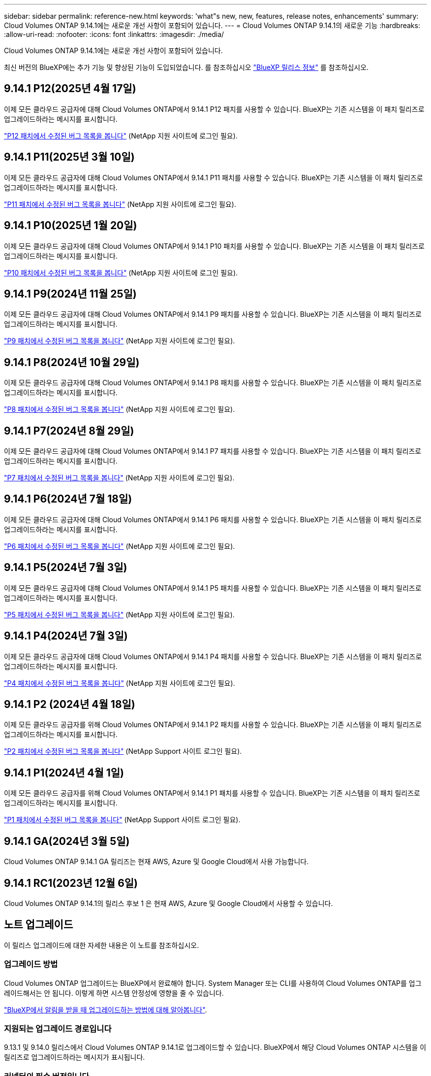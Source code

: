 ---
sidebar: sidebar 
permalink: reference-new.html 
keywords: 'what"s new, new, features, release notes, enhancements' 
summary: Cloud Volumes ONTAP 9.14.1에는 새로운 개선 사항이 포함되어 있습니다. 
---
= Cloud Volumes ONTAP 9.14.1의 새로운 기능
:hardbreaks:
:allow-uri-read: 
:nofooter: 
:icons: font
:linkattrs: 
:imagesdir: ./media/


[role="lead"]
Cloud Volumes ONTAP 9.14.1에는 새로운 개선 사항이 포함되어 있습니다.

최신 버전의 BlueXP에는 추가 기능 및 향상된 기능이 도입되었습니다. 를 참조하십시오 https://docs.netapp.com/us-en/bluexp-cloud-volumes-ontap/whats-new.html["BlueXP 릴리스 정보"^] 를 참조하십시오.



== 9.14.1 P12(2025년 4월 17일)

이제 모든 클라우드 공급자에 대해 Cloud Volumes ONTAP에서 9.14.1 P12 패치를 사용할 수 있습니다. BlueXP는 기존 시스템을 이 패치 릴리즈로 업그레이드하라는 메시지를 표시합니다.

https://mysupport.netapp.com/site/products/all/details/cloud-volumes-ontap/downloads-tab/download/62632/9.14.1P12["P12 패치에서 수정된 버그 목록을 봅니다"^] (NetApp 지원 사이트에 로그인 필요).



== 9.14.1 P11(2025년 3월 10일)

이제 모든 클라우드 공급자에 대해 Cloud Volumes ONTAP에서 9.14.1 P11 패치를 사용할 수 있습니다. BlueXP는 기존 시스템을 이 패치 릴리즈로 업그레이드하라는 메시지를 표시합니다.

https://mysupport.netapp.com/site/products/all/details/cloud-volumes-ontap/downloads-tab/download/62632/9.14.1P11["P11 패치에서 수정된 버그 목록을 봅니다"^] (NetApp 지원 사이트에 로그인 필요).



== 9.14.1 P10(2025년 1월 20일)

이제 모든 클라우드 공급자에 대해 Cloud Volumes ONTAP에서 9.14.1 P10 패치를 사용할 수 있습니다. BlueXP는 기존 시스템을 이 패치 릴리즈로 업그레이드하라는 메시지를 표시합니다.

https://mysupport.netapp.com/site/products/all/details/cloud-volumes-ontap/downloads-tab/download/62632/9.14.1P10["P10 패치에서 수정된 버그 목록을 봅니다"^] (NetApp 지원 사이트에 로그인 필요).



== 9.14.1 P9(2024년 11월 25일)

이제 모든 클라우드 공급자에 대해 Cloud Volumes ONTAP에서 9.14.1 P9 패치를 사용할 수 있습니다. BlueXP는 기존 시스템을 이 패치 릴리즈로 업그레이드하라는 메시지를 표시합니다.

https://mysupport.netapp.com/site/products/all/details/cloud-volumes-ontap/downloads-tab/download/62632/9.14.1P9["P9 패치에서 수정된 버그 목록을 봅니다"^] (NetApp 지원 사이트에 로그인 필요).



== 9.14.1 P8(2024년 10월 29일)

이제 모든 클라우드 공급자에 대해 Cloud Volumes ONTAP에서 9.14.1 P8 패치를 사용할 수 있습니다. BlueXP는 기존 시스템을 이 패치 릴리즈로 업그레이드하라는 메시지를 표시합니다.

https://mysupport.netapp.com/site/products/all/details/cloud-volumes-ontap/downloads-tab/download/62632/9.14.1P8["P8 패치에서 수정된 버그 목록을 봅니다"^] (NetApp 지원 사이트에 로그인 필요).



== 9.14.1 P7(2024년 8월 29일)

이제 모든 클라우드 공급자에 대해 Cloud Volumes ONTAP에서 9.14.1 P7 패치를 사용할 수 있습니다. BlueXP는 기존 시스템을 이 패치 릴리즈로 업그레이드하라는 메시지를 표시합니다.

https://mysupport.netapp.com/site/products/all/details/cloud-volumes-ontap/downloads-tab/download/62632/9.14.1P7["P7 패치에서 수정된 버그 목록을 봅니다"^] (NetApp 지원 사이트에 로그인 필요).



== 9.14.1 P6(2024년 7월 18일)

이제 모든 클라우드 공급자에 대해 Cloud Volumes ONTAP에서 9.14.1 P6 패치를 사용할 수 있습니다. BlueXP는 기존 시스템을 이 패치 릴리즈로 업그레이드하라는 메시지를 표시합니다.

https://mysupport.netapp.com/site/products/all/details/cloud-volumes-ontap/downloads-tab/download/62632/9.14.1P6["P6 패치에서 수정된 버그 목록을 봅니다"^] (NetApp 지원 사이트에 로그인 필요).



== 9.14.1 P5(2024년 7월 3일)

이제 모든 클라우드 공급자에 대해 Cloud Volumes ONTAP에서 9.14.1 P5 패치를 사용할 수 있습니다. BlueXP는 기존 시스템을 이 패치 릴리즈로 업그레이드하라는 메시지를 표시합니다.

https://mysupport.netapp.com/site/products/all/details/cloud-volumes-ontap/downloads-tab/download/62632/9.14.1P5["P5 패치에서 수정된 버그 목록을 봅니다"^] (NetApp 지원 사이트에 로그인 필요).



== 9.14.1 P4(2024년 7월 3일)

이제 모든 클라우드 공급자에 대해 Cloud Volumes ONTAP에서 9.14.1 P4 패치를 사용할 수 있습니다. BlueXP는 기존 시스템을 이 패치 릴리즈로 업그레이드하라는 메시지를 표시합니다.

https://mysupport.netapp.com/site/products/all/details/cloud-volumes-ontap/downloads-tab/download/62632/9.14.1P4["P4 패치에서 수정된 버그 목록을 봅니다"^] (NetApp 지원 사이트에 로그인 필요).



== 9.14.1 P2 (2024년 4월 18일)

이제 모든 클라우드 공급자를 위해 Cloud Volumes ONTAP에서 9.14.1 P2 패치를 사용할 수 있습니다. BlueXP는 기존 시스템을 이 패치 릴리즈로 업그레이드하라는 메시지를 표시합니다.

https://mysupport.netapp.com/site/products/all/details/cloud-volumes-ontap/downloads-tab/download/62632/9.14.1P2["P2 패치에서 수정된 버그 목록을 봅니다"^] (NetApp Support 사이트 로그인 필요).



== 9.14.1 P1(2024년 4월 1일)

이제 모든 클라우드 공급자를 위해 Cloud Volumes ONTAP에서 9.14.1 P1 패치를 사용할 수 있습니다. BlueXP는 기존 시스템을 이 패치 릴리즈로 업그레이드하라는 메시지를 표시합니다.

https://mysupport.netapp.com/site/products/all/details/cloud-volumes-ontap/downloads-tab/download/62632/9.14.1P1["P1 패치에서 수정된 버그 목록을 봅니다"^] (NetApp Support 사이트 로그인 필요).



== 9.14.1 GA(2024년 3월 5일)

Cloud Volumes ONTAP 9.14.1 GA 릴리즈는 현재 AWS, Azure 및 Google Cloud에서 사용 가능합니다.



== 9.14.1 RC1(2023년 12월 6일)

Cloud Volumes ONTAP 9.14.1의 릴리스 후보 1 은 현재 AWS, Azure 및 Google Cloud에서 사용할 수 있습니다.



== 노트 업그레이드

이 릴리스 업그레이드에 대한 자세한 내용은 이 노트를 참조하십시오.



=== 업그레이드 방법

Cloud Volumes ONTAP 업그레이드는 BlueXP에서 완료해야 합니다. System Manager 또는 CLI를 사용하여 Cloud Volumes ONTAP를 업그레이드해서는 안 됩니다. 이렇게 하면 시스템 안정성에 영향을 줄 수 있습니다.

link:http://docs.netapp.com/us-en/bluexp-cloud-volumes-ontap/task-updating-ontap-cloud.html["BlueXP에서 알림을 받을 때 업그레이드하는 방법에 대해 알아봅니다"^].



=== 지원되는 업그레이드 경로입니다

9.13.1 및 9.14.0 릴리스에서 Cloud Volumes ONTAP 9.14.1로 업그레이드할 수 있습니다. BlueXP에서 해당 Cloud Volumes ONTAP 시스템을 이 릴리즈로 업그레이드하라는 메시지가 표시됩니다.



=== 커넥터의 필수 버전입니다

BlueXP Connector가 새로운 Cloud Volumes ONTAP 9.14.1 시스템을 구축하고 기존 시스템을 9.14.1로 업그레이드하려면 버전 3.9.27 이상을 실행해야 합니다.


TIP: Connector의 자동 업그레이드는 기본적으로 활성화되어 있으므로 최신 버전을 실행해야 합니다.



=== 알아 보십시오

* 단일 노드 시스템을 업그레이드하면 시스템이 최대 25분 동안 오프라인 상태로 전환되고 이 동안 I/O가 중단됩니다.
* HA 2노드 업그레이드는 무중단으로 I/O를 업그레이드할 수 있으며 이 무중단 업그레이드 프로세스 중에 각 노드가 동시 업그레이드되어 클라이언트에 I/O를 계속 제공합니다.




=== C4, M4 및 R4 인스턴스는 더 이상 지원되지 않습니다

AWS에서 C4, M4 및 R4 EC2 인스턴스 유형은 더 이상 Cloud Volumes ONTAP에서 지원되지 않습니다. C4, M4 또는 R4 인스턴스 유형에서 실행 중인 기존 시스템이 있는 경우 C5, M5 또는 R5 인스턴스 제품군의 인스턴스 유형으로 변경해야 합니다. 인스턴스 유형을 변경하기 전에는 이 릴리즈로 업그레이드할 수 없습니다.

link:https://docs.netapp.com/us-en/bluexp-cloud-volumes-ontap/task-change-ec2-instance.html["Cloud Volumes ONTAP의 EC2 인스턴스 유형을 변경하는 방법에 대해 알아보십시오"^].

을 참조하십시오 link:https://mysupport.netapp.com/info/communications/ECMLP2880231.html["NetApp 지원"^] 이러한 인스턴스 유형의 가용성 및 지원에 대한 자세한 내용을 보려면 를 참조하십시오.
